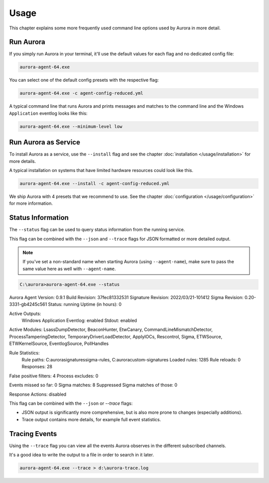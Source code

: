 Usage
=====

This chapter explains some more frequently used command line options used by Aurora in more detail.

Run Aurora
----------

If you simply run Aurora in your terminal, it'll use the default values for each flag and no dedicated config file:

.. code:: winbatch
    
    aurora-agent-64.exe

You can select one of the default config presets with the respective flag:

.. code:: winbatch
    
    aurora-agent-64.exe -c agent-config-reduced.yml

A typical command line that runs Aurora and prints messages and matches to the command line and the Windows ``Application`` eventlog looks like this:

.. code:: winbatch 

    aurora-agent-64.exe --minimum-level low

Run Aurora as Service
---------------------

To install Aurora as a service, use the ``--install`` flag and see the chapter :doc:`installation </usage/installation>` for more details.

A typical installation on systems that have limited hardware resources could look like this. 

.. code:: winbatch
    
    aurora-agent-64.exe --install -c agent-config-reduced.yml

We ship Aurora with 4 presets that we recommend to use. See the chapter :doc:`configuration </usage/configuration>` for more information.

Status Information
------------------

The ``--status`` flag can be used to query status information from the running service.

This flag can be combined with the ``--json`` and ``--trace`` flags for JSON formatted or more detailed output.

.. note::
    If you've set a non-standard name when starting Aurora (using ``--agent-name``), make sure to pass the same value here as well with ``--agent-name``.

.. code:: none

    C:\aurora>aurora-agent-64.exe --status

Aurora Agent
Version: 0.9.1
Build Revision: 37fec81332531
Signature Revision: 2022/03/21-101412
Sigma Revision: 0.20-3331-gb4245c561
Status: running
Uptime (in hours): 0

Active Outputs:
    Windows Application Eventlog: enabled
    Stdout: enabled

Active Modules: LsassDumpDetector, BeaconHunter, EtwCanary, CommandLineMismatchDetector, ProcessTamperingDetector, TemporaryDriverLoadDetector, ApplyIOCs, Rescontrol, Sigma, ETWSource, ETWKernelSource, EventlogSource, PollHandles

Rule Statistics:
    Rule paths: C:\aurora\signatures\sigma-rules, C:\aurora\custom-signatures
    Loaded rules: 1285
    Rule reloads: 0
    Responses: 28

False positive filters: 4
Process excludes: 0

Events missed so far: 0
Sigma matches: 8
Suppressed Sigma matches of those: 0

Response Actions: disabled

This flag can be combined with the ``--json`` or `--trace` flags:

- JSON output is significantly more comprehensive, but is also more prone to changes (especially additions).
- Trace output contains more details, for example full event statistics.

Tracing Events
--------------

Using the ``--trace`` flag you can view all the events Aurora observes in the different subscribed channels. 

It's a good idea to write the output to a file in order to search in it later. 

.. code:: winbatch

    aurora-agent-64.exe --trace > d:\aurora-trace.log
